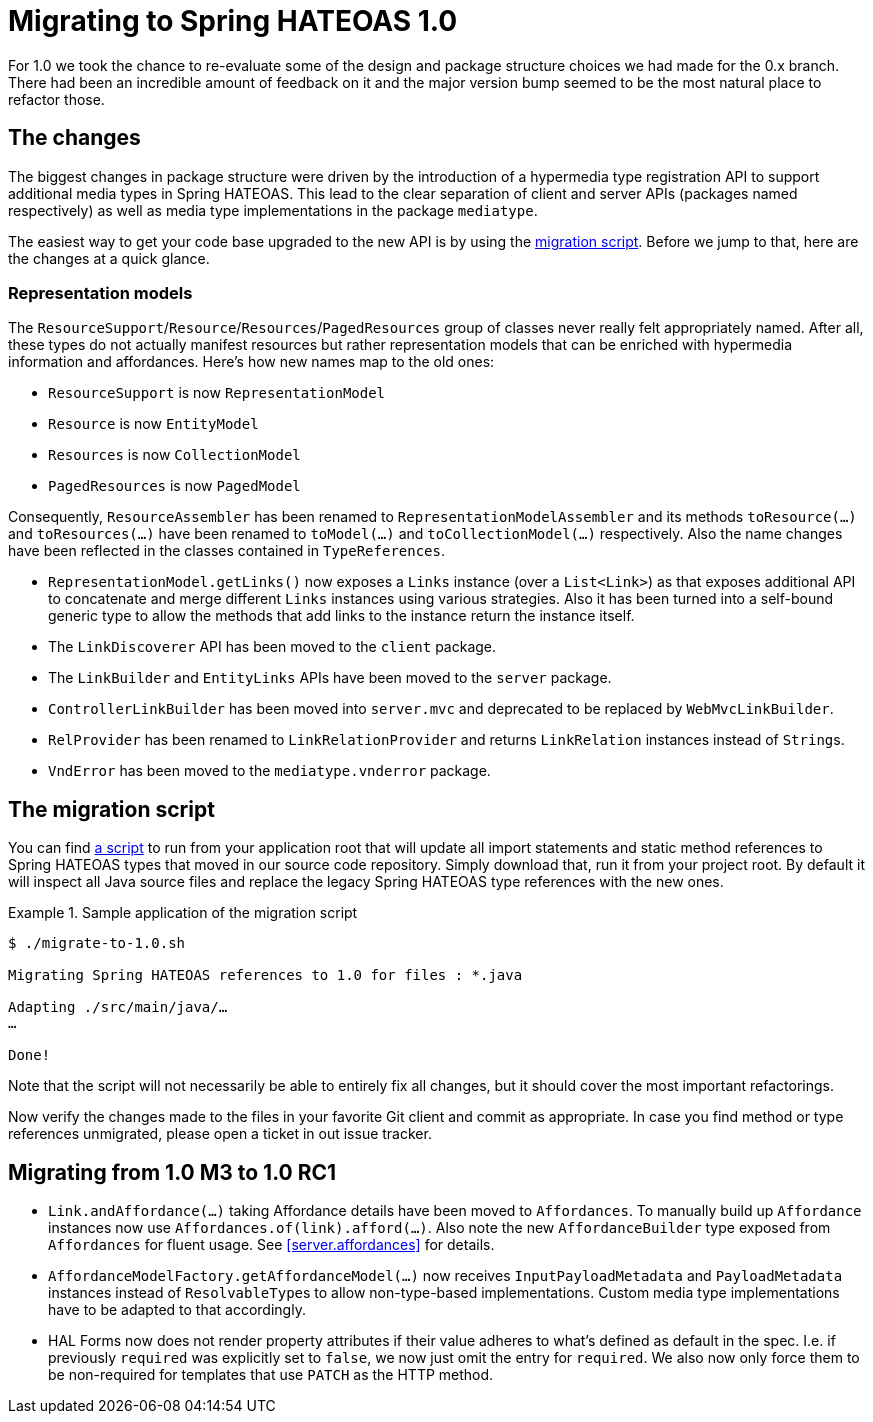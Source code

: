 [[migrate-to-1.0]]
= Migrating to Spring HATEOAS 1.0

For 1.0 we took the chance to re-evaluate some of the design and package structure choices we had made for the 0.x branch.
There had been an incredible amount of feedback on it and the major version bump seemed to be the most natural place to refactor those.

[[migrate-to-1.0.changes]]
== The changes

The biggest changes in package structure were driven by the introduction of a hypermedia type registration API to support additional media types in Spring HATEOAS.
This lead to the clear separation of client and server APIs (packages named respectively) as well as media type implementations in the package `mediatype`.

The easiest way to get your code base upgraded to the new API is by using the <<migrate-to-1.0.script, migration script>>.
Before we jump to that, here are the changes at a quick glance.

[[migrate-to-1.0.changes.representation-models]]
=== Representation models

The `ResourceSupport`/`Resource`/`Resources`/`PagedResources` group of classes never really felt appropriately named.
After all, these types do not actually manifest resources but rather representation models that can be enriched with hypermedia information and affordances.
Here's how new names map to the old ones:

* `ResourceSupport` is now `RepresentationModel`
* `Resource` is now `EntityModel`
* `Resources` is now `CollectionModel`
* `PagedResources` is now `PagedModel`

Consequently, `ResourceAssembler` has been renamed to `RepresentationModelAssembler` and its methods `toResource(…)` and `toResources(…)` have been renamed to `toModel(…)` and `toCollectionModel(…)` respectively.
Also the name changes have been reflected in the classes contained in `TypeReferences`.

* `RepresentationModel.getLinks()` now exposes a `Links` instance (over a `List<Link>`) as that exposes additional API to concatenate and merge different `Links` instances using various strategies.
  Also it has been turned into a self-bound generic type to allow the methods that add links to the instance return the instance itself.
* The `LinkDiscoverer` API has been moved to the `client` package.
* The `LinkBuilder` and `EntityLinks` APIs have been moved to the `server` package.
* `ControllerLinkBuilder` has been moved into `server.mvc` and deprecated to be replaced by `WebMvcLinkBuilder`.
* `RelProvider` has been renamed to `LinkRelationProvider` and returns `LinkRelation` instances instead of ``String``s.
* `VndError` has been moved to the `mediatype.vnderror` package.

[[migrate-to-1.0.script]]
== The migration script

You can find https://github.com/spring-projects/spring-hateoas/tree/master/etc[a script] to run from your application root that will update all import statements and static method references to Spring HATEOAS types that moved in our source code repository.
Simply download that, run it from your project root.
By default it will inspect all Java source files and replace the legacy Spring HATEOAS type references with the new ones.

.Sample application of the migration script
====
[source]
----
$ ./migrate-to-1.0.sh

Migrating Spring HATEOAS references to 1.0 for files : *.java

Adapting ./src/main/java/…
…

Done!
----
====

Note that the script will not necessarily be able to entirely fix all changes, but it should cover the most important refactorings.

Now verify the changes made to the files in your favorite Git client and commit as appropriate.
In case you find method or type references unmigrated, please open a ticket in out issue tracker.

[[migration.1-0-M3-to-1-0-RC1]]
== Migrating from 1.0 M3 to 1.0 RC1

- `Link.andAffordance(…)` taking Affordance details have been moved to `Affordances`. To manually build up `Affordance` instances now use `Affordances.of(link).afford(…)`. Also note the new `AffordanceBuilder` type exposed from `Affordances` for fluent usage. See <<server.affordances>> for details.
- `AffordanceModelFactory.getAffordanceModel(…)` now receives `InputPayloadMetadata` and `PayloadMetadata` instances instead of ``ResolvableType``s to allow non-type-based implementations. Custom media type implementations have to be adapted to that accordingly.
- HAL Forms now does not render property attributes if their value adheres to what's defined as default in the spec. I.e. if previously `required` was explicitly set to `false`, we now just omit the entry for `required`.
We also now only force them to be non-required for templates that use `PATCH` as the HTTP method.
